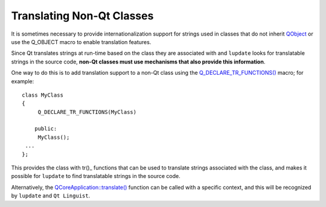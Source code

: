 ﻿

.. index::
   qt i18n translating non-qt classes

.. _qt_translating_non_qt_classes:

==========================
Translating Non-Qt Classes
==========================

.. seealso:: http://doc.qt.nokia.com/4.6/internationalization.html


It is sometimes necessary to provide internationalization support for strings
used in classes that do not inherit QObject_ or use the Q_OBJECT macro to enable
translation features.

Since Qt translates strings at run-time based on the class they are associated
with and ``lupdate`` looks for translatable strings in the source code, **non-Qt classes
must use mechanisms that also provide this information**.

One way to do this is to add translation support to a non-Qt class using the
`Q_DECLARE_TR_FUNCTIONS()`_ macro; for example::

    class MyClass
    {
         Q_DECLARE_TR_FUNCTIONS(MyClass)

        public:
         MyClass();
     ...
    };

This provides the class with tr()_ functions that can be used to translate strings
associated with the class, and makes it possible for ``lupdate`` to find translatable
strings in the source code.

Alternatively, the `QCoreApplication::translate()`_ function can be called with a
specific context, and this will be recognized by ``lupdate`` and ``Qt Linguist``.

.. _QObject:  http://doc.qt.nokia.com/4.6/qobject.html
.. _tr():  http://doc.qt.nokia.com/4.6/qobject.html#tr
.. _`QCoreApplication::translate()`:  http://doc.qt.nokia.com/4.6/qcoreapplication.html#translate
.. _`Q_DECLARE_TR_FUNCTIONS()`: http://doc.qt.nokia.com/4.6/qcoreapplication.html#Q_DECLARE_TR_FUNCTIONS
